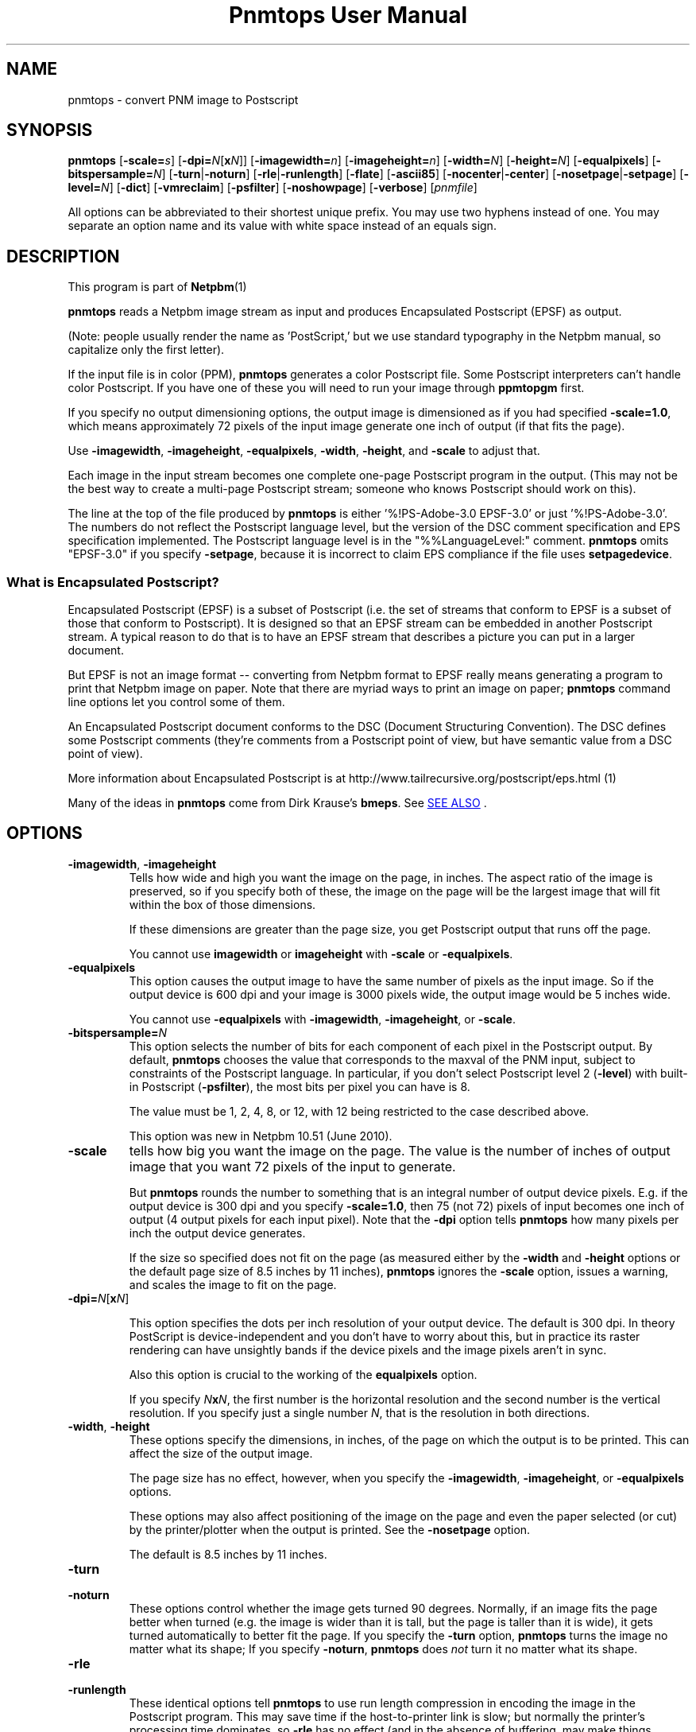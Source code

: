 \
.\" This man page was generated by the Netpbm tool 'makeman' from HTML source.
.\" Do not hand-hack it!  If you have bug fixes or improvements, please find
.\" the corresponding HTML page on the Netpbm website, generate a patch
.\" against that, and send it to the Netpbm maintainer.
.TH "Pnmtops User Manual" 0 "30 July 2011" "netpbm documentation"

.SH NAME

pnmtops - convert PNM image to Postscript

.UN synopsis
.SH SYNOPSIS

\fBpnmtops\fP
[\fB-scale=\fP\fIs\fP]
[\fB-dpi=\fP\fIN\fP[\fBx\fP\fIN\fP]]
[\fB-imagewidth=\fP\fIn\fP]
[\fB-imageheight=\fP\fIn\fP]
[\fB-width=\fP\fIN\fP]
[\fB-height=\fP\fIN\fP]
[\fB-equalpixels\fP]
[\fB-bitspersample=\fP\fIN\fP]
[\fB-turn\fP|\fB-noturn\fP]
[\fB-rle\fP|\fB-runlength\fP]
[\fB-flate\fP]
[\fB-ascii85\fP]
[\fB-nocenter\fP|\fB-center\fP]
[\fB-nosetpage\fP|\fB-setpage\fP]
[\fB-level=\fP\fIN\fP]
[\fB-dict\fP]
[\fB-vmreclaim\fP]
[\fB-psfilter\fP]
[\fB-noshowpage\fP]
[\fB-verbose\fP]
[\fIpnmfile\fP]
.PP
All options can be abbreviated to their shortest unique prefix.
You may use two hyphens instead of one.  You may separate an option
name and its value with white space instead of an equals sign.

.UN description
.SH DESCRIPTION
.PP
This program is part of
.BR Netpbm (1)
.
.PP
\fBpnmtops\fP reads a Netpbm image stream as input and produces
Encapsulated Postscript (EPSF) as output.
.PP
(Note: people usually render the name as 'PostScript,' but we use
standard typography in the Netpbm manual, so capitalize only the first
letter).
.PP
If the input file is in color (PPM), \fBpnmtops\fP generates a
color Postscript file.  Some Postscript interpreters can't handle
color Postscript.  If you have one of these you will need to run your
image through \fBppmtopgm\fP first.
.PP
If you specify no output dimensioning options, the output image is
dimensioned as if you had specified \fB-scale=1.0\fP, which means
approximately 72 pixels of the input image generate one inch of output
(if that fits the page).
.PP
Use \fB-imagewidth\fP, \fB-imageheight\fP, \fB-equalpixels\fP,
\fB-width\fP, \fB-height\fP, and \fB-scale\fP to adjust that.
.PP
Each image in the input stream becomes one complete one-page Postscript 
program in the output.  (This may not be the best way to create a multi-page
Postscript stream; someone who knows Postscript should work on this).
.PP
The line at the top of the file produced by \fBpnmtops\fP is
either '%!PS-Adobe-3.0 EPSF-3.0' or just
\&'%!PS-Adobe-3.0'.  The numbers do not reflect the Postscript
language level, but the version of the DSC comment specification and
EPS specification implemented.  The Postscript language level is in the
"%%LanguageLevel:" comment.  \fBpnmtops\fP omits "EPSF-3.0" if you
specify \fB-setpage\fP, because it is incorrect to claim EPS
compliance if the file uses \fBsetpagedevice\fP.


.SS What is Encapsulated Postscript?
.PP
Encapsulated Postscript (EPSF) is a subset of Postscript (i.e. the
set of streams that conform to EPSF is a subset of those that conform
to Postscript).  It is designed so that an EPSF stream can be embedded
in another Postscript stream.  A typical reason to do that is to have an
EPSF stream that describes a picture you can put in a larger document.
.PP
But EPSF is not an image format -- converting from Netpbm format to EPSF
really means generating a program to print that Netpbm image on paper.  Note
that there are myriad ways to print an image on paper; \fBpnmtops\fP
command line options let you control some of them.
.PP
An Encapsulated Postscript document conforms to the DSC (Document
Structuring Convention).  The DSC defines some Postscript comments
(they're comments from a Postscript point of view, but have semantic
value from a DSC point of view).
.PP
More information about Encapsulated Postscript is at 
.BR 
http://www.tailrecursive.org/postscript/eps.html (1)
.
.PP
Many of the ideas in \fBpnmtops\fP come from Dirk Krause's \fBbmeps\fP.
See 
.UR #seealso
SEE ALSO
.UE
\&.


.UN options
.SH OPTIONS


.TP
\fB-imagewidth\fP, \fB-imageheight\fP
Tells how wide and high you want the image on the page, in inches.
The aspect ratio of the image is preserved, so if you specify both of these,
the image on the page will be the largest image that will fit within the
box of those dimensions.
.sp
If these dimensions are greater than the page size, you get Postscript
output that runs off the page.
.sp
You cannot use \fBimagewidth\fP or \fBimageheight\fP with
\fB-scale\fP or \fB-equalpixels\fP.

.TP
\fB-equalpixels\fP
This option causes the output image to have the same number of pixels
as the input image.  So if the output device is 600 dpi and your image
is 3000 pixels wide, the output image would be 5 inches wide.
.sp
You cannot use \fB-equalpixels\fP with \fB-imagewidth\fP,
\fB-imageheight\fP, or \fB-scale\fP.

.TP
\fB-bitspersample=\fP\fIN\fP
This option selects the number of bits for each component of each pixel in
the Postscript output.  By default, \fBpnmtops\fP chooses the value that
corresponds to the maxval of the PNM input, subject to constraints of the
Postscript language.  In particular, if you don't select Postscript level
2 (\fB-level\fP) with built-in Postscript (\fB-psfilter\fP), the most
bits per pixel you can have is 8.
.sp
The value must be 1, 2, 4, 8, or 12, with 12 being restricted to the
case described above.
.sp
This option was new in Netpbm 10.51 (June 2010).

.TP
\fB-scale\fP
tells how big you want the image on the page.  The value is the number of
inches of output image that you want 72 pixels of the input to generate.
.sp
But \fBpnmtops \fP rounds the number to something that is an
integral number of output device pixels.  E.g. if the output device is
300 dpi and you specify \fB-scale=1.0\fP, then 75 (not 72) pixels of
input becomes one inch of output (4 output pixels for each input
pixel).  Note that the \fB-dpi\fP option tells \fBpnmtops\fP how
many pixels per inch the output device generates.
.sp
If the size so specified does not fit on the page (as measured
either by the \fB-width\fP and \fB-height\fP options or the default
page size of 8.5 inches by 11 inches), \fBpnmtops\fP ignores the
\fB-scale\fP option, issues a warning, and scales the image to fit on
the page.

.TP
\fB-dpi=\fP\fIN\fP[\fBx\fP\fIN\fP]
.sp
This option specifies the dots per inch resolution of your output
device.  The default is 300 dpi.  In theory PostScript is
device-independent and you don't have to worry about this, but in
practice its raster rendering can have unsightly bands if the device
pixels and the image pixels aren't in sync.
.sp
Also this option is crucial to the working of the
\fBequalpixels\fP option.
.sp
If you specify \fIN\fP\fBx\fP\fIN\fP, the first number is the
horizontal resolution and the second number is the vertical
resolution.  If you specify just a single number \fIN\fP, that is the
resolution in both directions.
     
.TP
\fB-width\fP, \fB-height\fP
 These options specify the dimensions, in inches, of the page on
which the output is to be printed.  This can affect the size of the
output image.
.sp
The page size has no effect, however, when you specify the 
\fB-imagewidth\fP, \fB-imageheight\fP, or \fB-equalpixels\fP options.
.sp
These options may also affect positioning of the image on the page and
even the paper selected (or cut) by the printer/plotter when the
output is printed.  See the \fB-nosetpage\fP option.
.sp
The default is 8.5 inches by 11 inches.

.TP
\fB-turn\fP

.TP
\fB-noturn\fP 
These options control whether the image gets turned 90 degrees.
Normally, if an image fits the page better when turned (e.g. the image
is wider than it is tall, but the page is taller than it is wide), it
gets turned automatically to better fit the page.  If you specify the
\fB-turn\fP option, \fBpnmtops \fP turns the image no matter what
its shape; If you specify \fB-noturn\fP, \fBpnmtops\fP does
\fInot\fP turn it no matter what its shape.

.TP
\fB-rle\fP

.TP
\fB-runlength\fP
These identical options tell \fBpnmtops\fP to use run length
compression in encoding the image in the Postscript program.  This may
save time if the host-to-printer link is slow; but normally the
printer's processing time dominates, so \fB-rle\fP has no effect (and
in the absence of buffering, may make things slower).
.sp
This may, however, make the Postscript program considerable smaller.
.sp
This usually doesn't help at all with a color image and
\fB-psfilter\fP, because in that case, the Postscript program
\fBpnmtops\fP creates has the red, green, and blue values for each
pixel together, which means you would see long runs of identical bytes
only in the unlikely event that the red, green, and blue values for a
bunch of adjacent pixels are all the same.  But without
\fB-psfilter\fP, the Postscript program has all the red values, then
all the green values, then all the blue values, so long runs appear
wherever there are long stretches of the same color.
.sp
Here is an explanation by Jef Poskanzer of why he invented the
\fB-rle\fP option:

.RS
I just spent a few hours modifying my pbmtops filter to produce run length
encoded PostScript output.  The results are not spectacular for me - yes, the
files are smaller, but the printing times are about the same.  But I'm
printing over the network.  If you were stuck with the serial line, this would
be a big win.  I've appended a sample program generated by my filter.  If
anyone sees ways to improve the code, please let me know, I'm not much of a
PostScript hacker.  This version of pbmtops will be distributed to
comp.sources.misc and expo.lcs.mit.edu sometime in October. - Jef
.RE
.sp
This is
from 
.UR http://www.lngpstscrpt.tk/re-postscript-run-length-encoding-again
a forum about Postscript
.UE
\&, extracted in October 2010.  Jef added -rle in
August 1988.  In those days, RS-232 lines (referred to as 'serial' in
the quotation) were typically 9600bps.  2400 bps lines were still around.
What the quotation calls 'the network' is probably a 10 Mbps
Ethernet connection.

.TP
\fB-flate\fP
This option tells \fBpnmtops\fP to use 'flate'
compression (i.e. compression via the 'Z' library -- the
same as PNG).
.sp
See the \fB-rle\fP option for information about compression in general.
.sp
You must specify \fB-psfilter\fP if you specify \fB-flate\fP.
.sp
There exist modern versions of \fBpnmtops\fP that cannot do flate
compression; these versions were built without the Z library and built not to
require the Z library.  If you have such a version, it fails with an
explanatory error message when you specify \fB-flate\fP.
.sp
This option was new in Netbpm 10.27 (March 2005).
.sp
Before Netpbm 10.32 (February 2006), you could not specify \fB-rle\fP
and \fB-flate\fP together.


.TP
\fB-ascii85\fP
By default, \fBpnmtops\fP uses 'asciihex' encoding of
the image raster.  The image raster is a stream of bits, while a Postscript
program is text, so there has to be an encoding from bits to text.  Asciihex
encoding is just the common hexadecimal representation of bits.  E.g. 8
1 bits would be encoded as the two characters 'FF'.
.sp
With the \fB-ascii85\fP option, \fBpnmtops\fP uses
\&'ascii85' encoding instead.  This is an encoding in which 32
bits are encoded into five characters of text.  Thus, it produces less
text for the same raster than asciihex.  But ascii85 is not available
in Postscript Level 1, whereas asciihex is.
.sp
This option was new in Netbpm 10.27 (March 2005).

.TP
\fB-psfilter\fP
\fBpnmtops\fP can generate two different kinds of Encapsulated
Postscript programs to represent an image.  By default, it generates a
program that redefines \fBreadstring\fP in a custom manner and
doesn't rely on any built-in Postscript filters.  But with the
\fB-psfilter\fP option, \fBpnmtops\fP leaves \fBreadstring\fP alone
and uses the built-in Postscript filters \fB/ASCII85Decode\fP,
\fB/ASCIIHexDecode\fP, \fB/RunLengthDecode\fP, and \fB/FlateDecode\fP.
.sp
This option was new in Netbpm 10.27 (March 2005).  Before that, 
\fBpnmtops\fP always used the custom \fBreadstring\fP.
.sp
The custom code can't do flate or ascii85 encoding, so you must use
\fB-psfilter\fP if you want those (see \fB-flate\fP, \fB-ascii85\fP).

.TP
\fB-level\fP
This option determines the level (version number) of Postscript that
\fBpnmtops\fP uses.  By default, \fBpnmtops\fP uses Level 2.  Some
features of \fBpnmtops\fP are available only in higher Postscript levels,
so if you specify too low a level for your image and your options,
\fBpnmtops\fP fails.  For example, \fBpnmtops\fP cannot do a color image
in Level 1.
.sp
This option was new in Netpbm 10.27 (March 2005).  Before that,
\fBpnmtops\fP always used Level 2.

.TP
\fB-dict\fP
This causes the Postscript program create a separated dictionary
for its local variables and remove it from the stack as it exits.
.sp
This option was new in Netbpm 10.27 (March 2005).

.TP
\fB-vmreclaim\fP
This option causes the Postscript program to force a memory garbage
collection as it exits.
.sp
This option was new in Netbpm 10.27 (March 2005).

.TP
\fB-nocenter\fP
     By default, \fBpnmtops\fP centers the image on the output page.
     You can cause \fBpnmtops\fP to instead put the image against the
     lower left corner of the page with the \fB-nocenter \fP
     option.  This is useful for programs which can include
     PostScript files, but can't cope with pictures which are not
     positioned in the lower left corner.
.sp
     If you want to position an image on the page arbitrarily, use
     \fBpamcomp\fP to create an image of the full page with the image in
     question at the proper place and the rest of the page white, and use
     \fBpnmtops\fP to convert the composed result to Encapsulated Postscript.
.sp
     For backward compatibility, \fBpnmtops\fP accepts the option
     \fB-center\fP, but it has no effect.

.TP
\fB-setpage\fP
     This causes \fBpnmtops\fP to include a 'setpagedevice'
     directive in the output.  This causes the output to violate specifications
     of EPSF encapsulated Postscript, but if you're not using it in an
     encapsulated way, may be what you need.  The directive tells the
     printer/plotter what size paper to use (or cut).  The dimensions it
     specifies on this directive are those selected by the
     \fB-width\fP and \fB-height\fP options or defaulted.
.sp
From January through May 2002, the default was to include
     'setpagedevice' and this option did not exist.  Before
     January 2002, there was no way to include 'setpagedevice'
     and neither the \fB-setpage\fP nor \fB-nosetpage\fP option existed.
     
.TP
\fB-nosetpage\fP
     This tells \fBpnmtops\fP not to include a 'setpagedevice'
     directive in the output.  This is the default, so the option has no
     effect.
.sp
See the \fB-setpage\fP option for the history of this option.

.TP
\fB-noshowpage\fP
     This tells \fBpnmtops\fP not to include a 'showpage'
     directive in the output.  By default, \fBpnmtops\fP includes a
     'showpage' at the end of the EPSF program.  According to
     EPSF specs, this is OK, and the program that includes the EPSF is
     supposed to redefine showpage so this doesn't cause undesirable
     behavior.  But it's often easier just not to have the showpage.
.sp
This options was new in Netpbm 10.27 (March 2005).  Earlier
     versions of \fBpnmtops\fP always include the showpage.

.TP
\fB-showpage\fP
    This tells \fBpnmtops\fP to include a 'showpage' directive
    at the end of the EPSF output.  This is the default, so the option has
    no effect.
.sp
This option was new in Netpbm 10.27 (March 2005).

.TP
\fB-verbose\fP
    This causes informational messages about the conversion process and
    result.



.UN limitations
.SH LIMITATIONS
.PP
If the PNM image has a maxval greater than 255, \fBpnmtops\fP will
produce output with 8 bits per sample resolution unless you specify
-psfilter, even though Postscript Level 2 has a 12 bits per sample
format.  \fBpnmtops\fP's custom raster-generating code just doesn't
know the 12 bit format.


.UN applications
.SH APPLICATIONS
.PP
You can use the Postscript output a number of ways.  Many printers take
Postscript input (but you still need some kind of printer driver to transport
the Postscript to the printer).
.PP
There is also the Ghostscript program (not part of Netpbm), which takes
Postscript as input and generates an output stream to control any of myriad
models of printer (but you still need some kind of printer driver to transport
that stream to the printer).
.PP
Ghostscript also can convert the Postscript file to PDF, which is a very
popular document and image format.  Use Ghostscript's \fBpdfwrite\fP output
device type.  The program \fBps2pdf\fP (distributed with Ghostscript) is a
convenient way to run Ghostscript with \fBpdfwrite\fP.


.UN seealso
.SH SEE ALSO
.PP
Postscript is described in the 
.UR http://www.adobe.com/products/postscript/pdfs/PLRM.pdf
Postscript Language Reference Manual
.UE
\&.
.PP
.UR http://bmeps.sourceforge.net
\fBbmeps\fP
.UE
\& converts
from Netpbm and other formats to Encapsulated Postscript.  It is suitable
for hooking up to \fBdvips\fP so you can include an image in a Latex
document just with an \eincludegraphics directive.

\fBbmeps\fP has a few functions \fBpnmtops\fP does not, such as the ability
to include a transparency mask in the Postscript program (but not from PAM
input -- only from PNG input).
.PP
.BR pnm (5)
,
\fBgs\fP,
.BR psidtopgm (1)
,
.BR pstopnm (1)
,
.BR pbmtolps (1)
,
.BR pbmtoepsi (1)
,
.BR pbmtopsg3 (1)
,
.BR ppmtopgm (1)
,


.UN history
.SH HISTORY
.PP
Copyright (C) 1989, 1991 by Jef Poskanzer.
.PP
Modified November 1993 by Wolfgang Stuerzlinger, \fIwrzl@gup.uni-linz.ac.at\fP
.PP
The program was originally \fBpbmtops\fP.  It became \fBpgmtops\fP in
October 1988 and was merged with \fBppmtops\fP to form \fBpnmtops\fP in
January 1991.  \fBppmtops\fP came into being some time before September 1989.

.UN index
.SH Table Of Contents

.IP \(bu

.UR #synopsis
SYNOPSIS
.UE
\&
.IP \(bu

.UR #description
DESCRIPTION
.UE
\&
.IP \(bu

.UR #options
OPTIONS
.UE
\&
.IP \(bu

.UR #limitations
LIMITATIONS
.UE
\&
.IP \(bu

.UR #seealso
SEE ALSO
.UE
\&
.IP \(bu

.UR #history
HISTORY
.UE
\&
